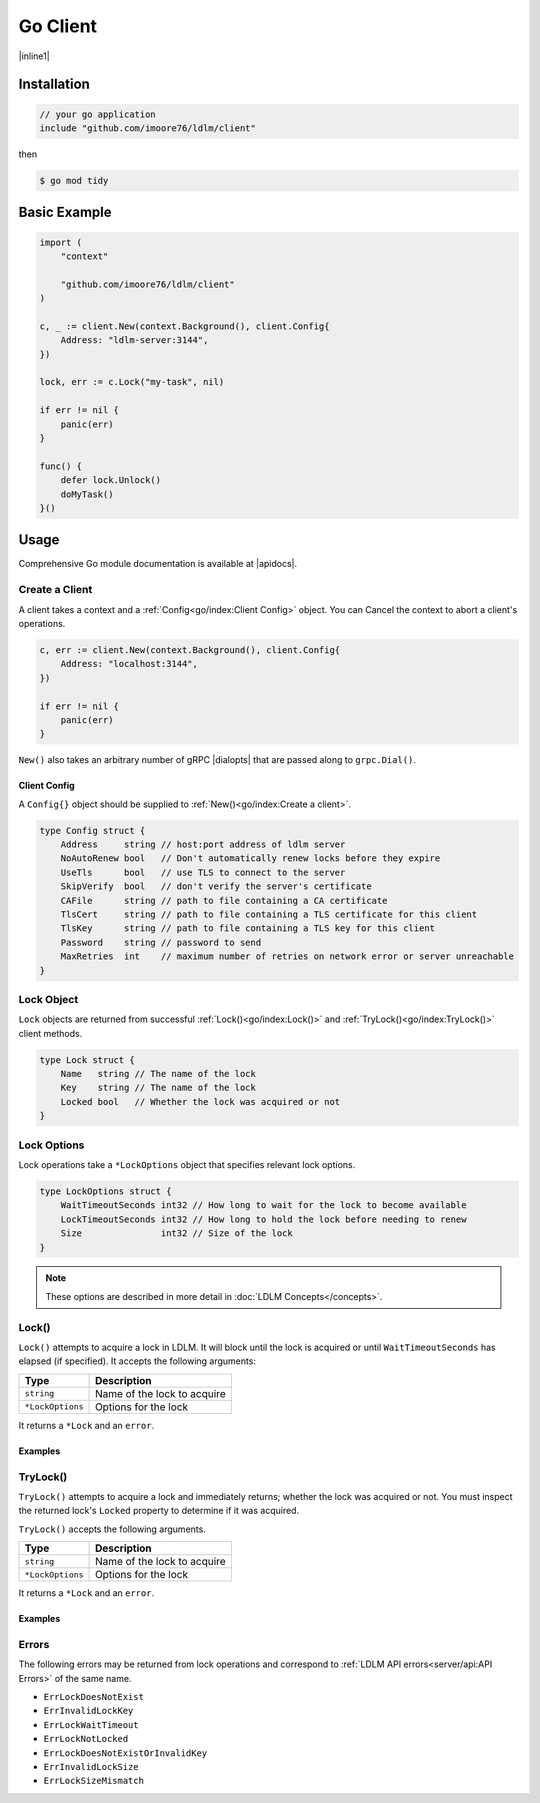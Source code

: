 =================
Go Client
=================


.. |inline1| raw:: html

    <p>
    A Go <a href="http://github.com/imoore76/ldlm" target="_blank">LDLM</a> client library
    at <a href="http://github.com/imoore76/ldlm/client" target="_blank">http://github.com/imoore76/ldlm/client</a>.
    </p>

|inline1|

Installation
===============

.. code-block:: go

    // your go application
    include "github.com/imoore76/ldlm/client"

then

.. code-block:: bash

    $ go mod tidy


Basic Example
==================

.. code-block:: go

    import (
        "context"

        "github.com/imoore76/ldlm/client"
    )

    c, _ := client.New(context.Background(), client.Config{
        Address: "ldlm-server:3144",
    })

    lock, err := c.Lock("my-task", nil)

    if err != nil {
        panic(err)
    }

    func() {
        defer lock.Unlock()
        doMyTask()
    }()

.. seealso::

    :doc:`LDLM Concepts</concepts>`
        For a basic understanding of how locks function and the different
        locking methods available.

    :doc:`LDLM Use Cases</uses>`
        For Python client examples of common use cases.

    :ref:`API Reference<py/index:api reference>`
        For a complete view of Python client functionality.


Usage
==================

.. |apidocs| raw:: html

    <a href="https://pkg.go.dev/github.com/imoore76/ldlm/client" target="_blank">pkg.go.dev</a>

.. |dialopts| raw:: html

    <a href="https://pkg.go.dev/google.golang.org/grpc#DialOption" target="_blank">dial options</a>

Comprehensive Go module documentation is available at |apidocs|.

Create a Client
--------------------
A client takes a context and a :ref:`Config<go/index:Client Config>` object.
You can Cancel the context to abort a client's operations.

.. code-block:: go

    c, err := client.New(context.Background(), client.Config{
        Address: "localhost:3144",
    })

    if err != nil {
        panic(err)
    }

``New()`` also takes an arbitrary number of
gRPC |dialopts|
that are passed along to ``grpc.Dial()``.

Client Config
++++++++++++++++++

A ``Config{}`` object should be supplied to :ref:`New()<go/index:Create a client>`.

.. code-block:: go

    type Config struct {
        Address     string // host:port address of ldlm server
        NoAutoRenew bool   // Don't automatically renew locks before they expire
        UseTls      bool   // use TLS to connect to the server
        SkipVerify  bool   // don't verify the server's certificate
        CAFile      string // path to file containing a CA certificate
        TlsCert     string // path to file containing a TLS certificate for this client
        TlsKey      string // path to file containing a TLS key for this client
        Password    string // password to send
        MaxRetries  int    // maximum number of retries on network error or server unreachable
    }

Lock Object
--------------------

``Lock`` objects are returned from successful
:ref:`Lock()<go/index:Lock()>` and :ref:`TryLock()<go/index:TryLock()>` client methods.

.. code-block:: go

    type Lock struct {
        Name   string // The name of the lock
        Key    string // The name of the lock
        Locked bool   // Whether the lock was acquired or not
    }

.. option:: func (l *Lock) Unlock() error

    Unlocks the lock.

Lock Options
--------------------

Lock operations take a ``*LockOptions`` object that specifies
relevant lock options.

.. code-block:: go

    type LockOptions struct {
        WaitTimeoutSeconds int32 // How long to wait for the lock to become available
        LockTimeoutSeconds int32 // How long to hold the lock before needing to renew
        Size               int32 // Size of the lock
    }

.. note::

    These options are described in more detail in
    :doc:`LDLM Concepts</concepts>`.

Lock()
--------------

.. option:: func (c *Client) Lock(name string, options *LockOptions) (*Lock, error)

``Lock()`` attempts to acquire a lock in LDLM. It will block until the lock is acquired or until ``WaitTimeoutSeconds`` has elapsed (if specified).
It accepts the following arguments:


.. list-table::
    :header-rows: 1

    * - Type
      - Description
    * - ``string``
      - Name of the lock to acquire
    * - ``*LockOptions``
      - Options for the lock

It returns a ``*Lock`` and an ``error``.

Examples
++++++++++++++

.. code-block:: go
    :caption: Simple lock

    lock, err = c.Lock("my-task", nil)
    if err != nil {
        // handle err
    }

    func() {
        defer lock.Unlock()
        doWork("my-task")
    }()

.. code-block:: go
    :caption: Wait timeout

    lock, err = c.Lock("my-task", &client.LockOptions{WaitTimeoutSeconds: 5})
    if err != nil {
        panic(err)
    }

    if !lock.Locked {
        fmt.Println("Couldn't obtain lock within 5 seconds")
        return
    }

    func() {
        defer lock.Unlock()
        doWork("my-task")
    }()



TryLock()
-----------------

.. option:: func (c *Client) TryLock(name string, options *LockOptions) (*Lock, error)

``TryLock()`` attempts to acquire a lock and immediately returns;
whether the lock was acquired or not. You must inspect the
returned lock's ``Locked`` property to determine if it was acquired.

``TryLock()`` accepts the following arguments.

.. list-table::
    :header-rows: 1

    * - Type
      - Description
    * - ``string``
      - Name of the lock to acquire
    * - ``*LockOptions``
      - Options for the lock

It returns a ``*Lock`` and an ``error``.

Examples
+++++++++++++

.. code-block:: go
    :caption: Simple try lock

    lock, err = c.TryLock("my-task", nil)
    if err != nil {
        // handle err
    }
    if !lock.Locked {
        // Something else is holding the lock
        return
    }

    func() {
        defer lock.Unlock()
        doWork("my-task")
    }()

Errors
----------------

The following errors may be returned from lock operations and correspond
to :ref:`LDLM API errors<server/api:API Errors>` of the same name.

* ``ErrLockDoesNotExist``
* ``ErrInvalidLockKey``
* ``ErrLockWaitTimeout``
* ``ErrLockNotLocked``
* ``ErrLockDoesNotExistOrInvalidKey``
* ``ErrInvalidLockSize``
* ``ErrLockSizeMismatch``
